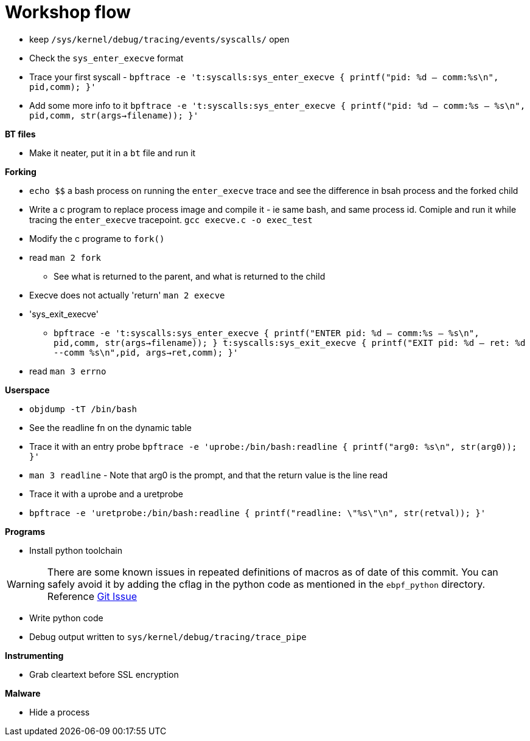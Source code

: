= Workshop flow

* keep `/sys/kernel/debug/tracing/events/syscalls/` open
* Check the `sys_enter_execve` format
* Trace your first syscall - `bpftrace -e 't:syscalls:sys_enter_execve { printf("pid: %d -- comm:%s\n", pid,comm); }'`
* Add some more info to it `bpftrace -e 't:syscalls:sys_enter_execve { printf("pid: %d -- comm:%s -- %s\n", pid,comm, str(args->filename)); }'`

*BT files*

* Make it neater, put it in a `bt` file and run it

*Forking*

* `echo $$` a bash process on running the `enter_execve` trace and see the difference in bsah process and the forked child
* Write a c program to replace process image and compile it - ie same bash, and same process id. Comiple and run it while tracing the `enter_execve` tracepoint. `gcc execve.c  -o exec_test`
* Modify the c programe to `fork()`
* read `man 2 fork` 
** See what is returned to the parent, and what is returned to the child
* Execve does not actually 'return' `man 2 execve`
* 'sys_exit_execve'
** `bpftrace -e 't:syscalls:sys_enter_execve { printf("ENTER pid: %d -- comm:%s -- %s\n", pid,comm, str(args->filename)); } t:syscalls:sys_exit_execve { printf("EXIT pid: %d -- ret: %d --comm %s\n",pid, args->ret,comm); }'`
* read `man 3 errno`

*Userspace*

* `objdump -tT /bin/bash`
* See the readline fn on the dynamic table
* Trace it with an entry probe `bpftrace -e 'uprobe:/bin/bash:readline { printf("arg0: %s\n", str(arg0)); }'`
* `man 3 readline` - Note that arg0 is the prompt, and that the return value is the line read
* Trace it with a uprobe and a uretprobe
* `bpftrace -e 'uretprobe:/bin/bash:readline { printf("readline: \"%s\"\n", str(retval)); }'`

*Programs*

* Install python toolchain

WARNING: There are some known issues in repeated definitions of macros as of date of this commit. You can safely avoid it by adding the cflag in the python code as mentioned in the `ebpf_python` directory. Reference link:https://github.com/iovisor/bcc/issues/3366#issuecomment-1258054405[Git Issue]

* Write python code
* Debug output written to `sys/kernel/debug/tracing/trace_pipe`


*Instrumenting*

* Grab cleartext before SSL encryption

*Malware*

* Hide a process
